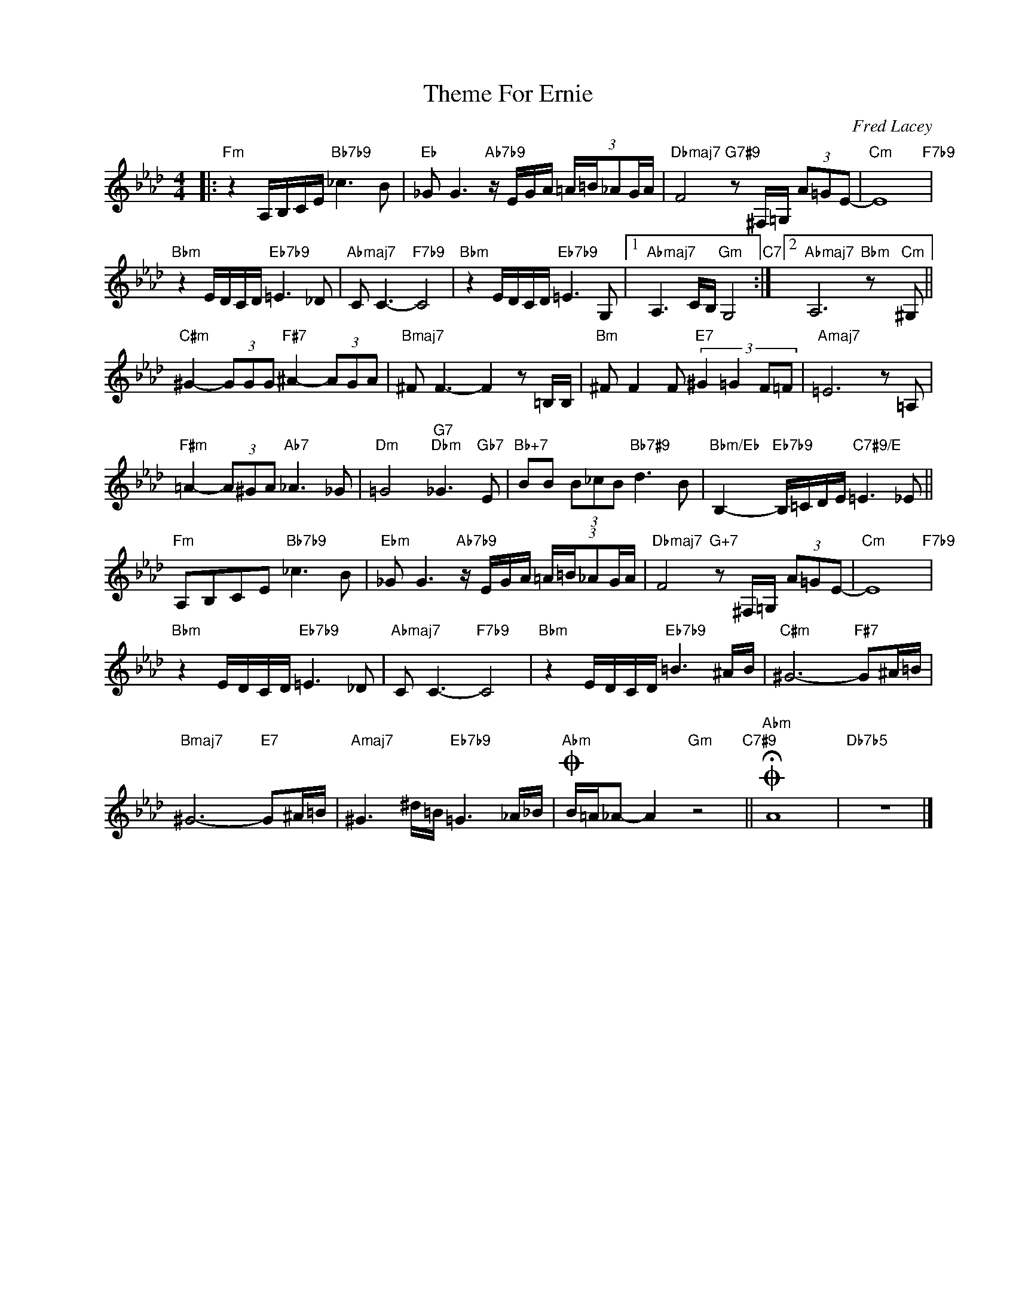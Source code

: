 X:1
T:Theme For Ernie
C:Fred Lacey
Z:www.realbook.site
L:1/8
M:4/4
I:linebreak $
K:Ab
V:1 treble nm=" " snm=" "
V:1
|:"Fm" z2 A,/B,/C/E/"Bb7b9" _c3 B |"Eb" _G G3"Ab7b9" z/ E/G/A/ (3:2:5=A/=B/_AG/A/ | %2
"Dbmaj7" F4"G7#9" z ^F,/=G,/ (3A=GE- |"Cm" E8"F7b9" |$"Bbm" z2 E/D/C/D/"Eb7b9" =E3 _D | %5
"Abmaj7" C C3-"F7b9" C4 |"Bbm" z2 E/D/C/D/"Eb7b9" =E3 G, |1"Abmaj7" A,3 C/B,/"Gm" G,4"C7" :|2 %8
"Abmaj7" A,6"Bbm" z"Cm" ^G, ||$"C#m" ^G2- (3GGG"F#7" ^A2- (3AGA |"Bmaj7" ^F F3- F2 z =B,/B,/ | %11
"Bm" ^F F2 F"E7" (3:2:4^G2 =G2 F=F |"Amaj7" =E6 z =A, |$"F#m" =A2- (3A^GA"Ab7" _A3 _G | %14
"Dm" =G4"G7""Dbm" _G3"Gb7" E |"Bb+7" BB (3B_cB"Bb7#9" d3 B | %16
"Bbm/Eb" B,2-"Eb7b9" B,/=C/D/E/"C7#9/E" =E3 _E ||$"Fm" A,B,CE"Bb7b9" _c3 B | %18
"Ebm" _G G3"Ab7b9" z/ E/G/A/ (3:2:5=A/=B/_AG/A/ |"Dbmaj7" F4"G+7" z ^F,/=G,/ (3A=GE- | %20
"Cm" E8"F7b9" |$"Bbm" z2 E/D/C/D/"Eb7b9" =E3 _D |"Abmaj7" C C3-"F7b9" C4 | %23
"Bbm" z2 E/D/C/D/"Eb7b9" =B3 ^A/B/ |"C#m" ^G6-"F#7" G^A/=B/ |$"Bmaj7" ^G6-"E7" G^A/=B/ | %26
"Amaj7" ^G3 ^d/=B/"Eb7b9" =G3 _A/_B/ |"Abm"O B/=A/_A- A2"Gm" z4"C7#9" ||"Abm"O !fermata!A8 | %29
"Db7b5" z8 |] %30

